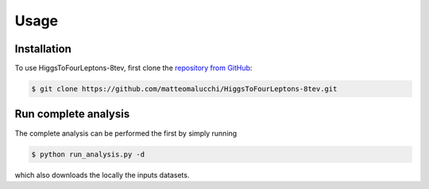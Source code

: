 Usage
=====

.. _installation:

Installation
------------

To use HiggsToFourLeptons-8tev, first clone the
`repository from GitHub <https://github.com/matteomalucchi/HiggsToFourLeptons-8tev>`_:

.. code-block:: console

   $ git clone https://github.com/matteomalucchi/HiggsToFourLeptons-8tev.git


.. _run_analysis:

Run complete analysis
---------------------
The complete analysis can be performed the first by simply running 

.. code-block:: console

   $ python run_analysis.py -d

which also downloads the locally the inputs datasets.